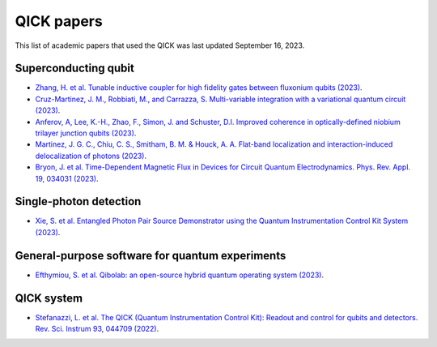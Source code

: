 QICK papers
=================================================

This list of academic papers that used the QICK was last updated September 16, 2023.

Superconducting qubit
#############################
* `Zhang, H. et al. Tunable inductive coupler for high fidelity gates between fluxonium qubits (2023) <https://arXiv.org/abs/2309.05720>`_.
* `Cruz-Martinez, J. M., Robbiati, M., and Carrazza, S. Multi-variable integration with a variational quantum circuit (2023) <https://arXiv.org/abs/2308.05657>`_.
* `Anferov, A, Lee, K.-H., Zhao, F., Simon, J. and Schuster, D.I. Improved coherence in optically-defined niobium trilayer junction qubits (2023) <https://arXiv.org/abs/2306.05883>`_.
* `Martinez, J. G. C., Chiu, C. S., Smitham, B. M. & Houck, A. A. Flat-band localization and interaction-induced delocalization of photons (2023) <https://arxiv.org/abs/2303.02170>`_.
* `Bryon, J. et al. Time-Dependent Magnetic Flux in Devices for Circuit Quantum Electrodynamics. Phys. Rev. Appl. 19, 034031 (2023) <https://link.aps.org/doi/10.1103/PhysRevApplied.19.034031>`_.

Single-photon detection
#############################
* `Xie, S. et al. Entangled Photon Pair Source Demonstrator using the Quantum Instrumentation Control Kit System (2023) <https://arxiv.org/abs/2304.01190>`_.

General-purpose software for quantum experiments
#############################
* `Efthymiou, S. et al. Qibolab: an open-source hybrid quantum operating system (2023) <https://arxiv.org/abs/2308.06313>`_.

QICK system
#############################
* `Stefanazzi, L. et al. The QICK (Quantum Instrumentation Control Kit): Readout and control for qubits and detectors. Rev. Sci. Instrum 93, 044709 (2022) <https://pubs.aip.org/aip/rsi/article/93/4/044709/2849124/The-QICK-Quantum-Instrumentation-Control-Kit>`_.
